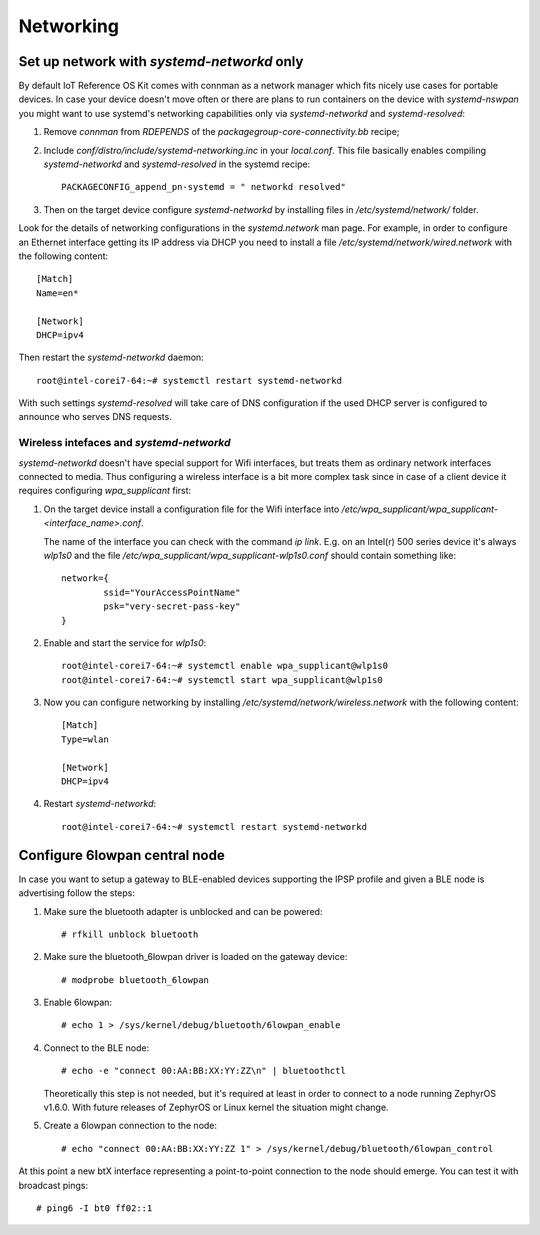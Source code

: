 Networking
##########

Set up network with `systemd-networkd` only
===========================================

By default IoT Reference OS Kit comes with connman as a network manager which fits nicely
use cases for portable devices. In case your device doesn't move often or
there are plans to run containers on the device with `systemd-nswpan` you
might want to use systemd's networking capabilities only via
`systemd-networkd` and `systemd-resolved`:

1. Remove `connman` from `RDEPENDS` of the `packagegroup-core-connectivity.bb`
   recipe;
2. Include `conf/distro/include/systemd-networking.inc` in your `local.conf`.
   This file basically enables compiling `systemd-networkd` and
   `systemd-resolved` in the systemd recipe::

     PACKAGECONFIG_append_pn-systemd = " networkd resolved"

3. Then on the target device configure `systemd-networkd` by installing files in
   `/etc/systemd/network/` folder.

Look for the details of networking configurations in the `systemd.network`
man page. For example, in order to configure an Ethernet interface getting
its IP address via DHCP you need to install a file
`/etc/systemd/network/wired.network` with the following content::

  [Match]
  Name=en*

  [Network]
  DHCP=ipv4

Then restart the `systemd-networkd` daemon::

  root@intel-corei7-64:~# systemctl restart systemd-networkd

With such settings `systemd-resolved` will take care of DNS configuration
if the used DHCP server is configured to announce who serves DNS requests.

Wireless intefaces and `systemd-networkd`
-----------------------------------------

`systemd-networkd` doesn't have special support for Wifi interfaces, but
treats them as ordinary network interfaces connected to media. Thus
configuring a wireless interface is a bit more complex task since in case of
a client device it requires configuring `wpa_supplicant` first:

1. On the target device install a configuration file for the Wifi interface into
   `/etc/wpa_supplicant/wpa_supplicant-<interface_name>.conf`.

   The name of the interface you can check with the command `ip link`. E.g. on
   an Intel(r) 500 series device it's always `wlp1s0` and the file
   `/etc/wpa_supplicant/wpa_supplicant-wlp1s0.conf` should contain something
   like::

     network={
             ssid="YourAccessPointName"
             psk="very-secret-pass-key"
     }

2. Enable and start the service for `wlp1s0`::

     root@intel-corei7-64:~# systemctl enable wpa_supplicant@wlp1s0
     root@intel-corei7-64:~# systemctl start wpa_supplicant@wlp1s0

3. Now you can configure networking by installing
   `/etc/systemd/network/wireless.network` with the following content::

     [Match]
     Type=wlan

     [Network]
     DHCP=ipv4

4. Restart `systemd-networkd`::

     root@intel-corei7-64:~# systemctl restart systemd-networkd

Configure 6lowpan central node
==============================

In case you want to setup a gateway to BLE-enabled devices supporting
the IPSP profile and given a BLE node is advertising follow the steps:

1. Make sure the bluetooth adapter is unblocked and can be powered::

     # rfkill unblock bluetooth

2. Make sure the bluetooth_6lowpan driver is loaded on the gateway device::

     # modprobe bluetooth_6lowpan

3. Enable 6lowpan::

     # echo 1 > /sys/kernel/debug/bluetooth/6lowpan_enable

4. Connect to the BLE node::

     # echo -e "connect 00:AA:BB:XX:YY:ZZ\n" | bluetoothctl

   Theoretically this step is not needed, but it's required at least
   in order to connect to a node running ZephyrOS v1.6.0. With future
   releases of ZephyrOS or Linux kernel the situation might change.

5. Create a 6lowpan connection to the node::

     # echo "connect 00:AA:BB:XX:YY:ZZ 1" > /sys/kernel/debug/bluetooth/6lowpan_control

At this point a new btX interface representing a point-to-point connection
to the node should emerge. You can test it with broadcast pings::

  # ping6 -I bt0 ff02::1
